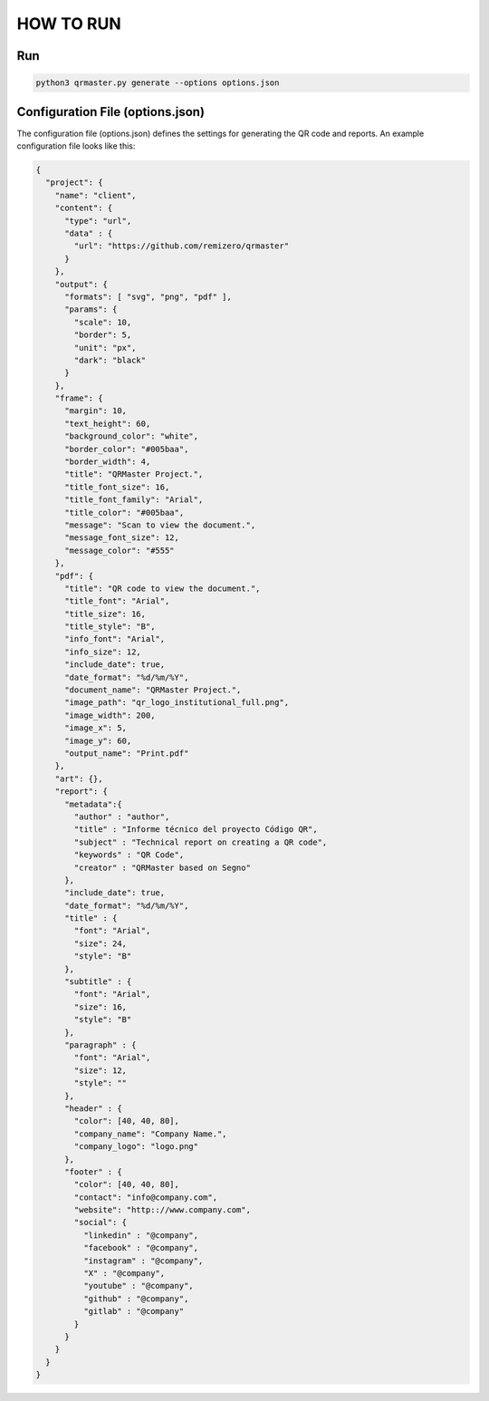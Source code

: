 HOW TO RUN
==========

Run
---

.. code:: python

     python3 qrmaster.py generate --options options.json

Configuration File (options.json)
---------------------------------

The configuration file (options.json) defines the settings for
generating the QR code and reports. An example configuration file looks
like this:

.. code:: json

   {
     "project": {
       "name": "client",
       "content": {
         "type": "url",
         "data" : {
           "url": "https://github.com/remizero/qrmaster"
         }
       },
       "output": {
         "formats": [ "svg", "png", "pdf" ],
         "params": {
           "scale": 10,
           "border": 5,
           "unit": "px",
           "dark": "black"
         }
       },
       "frame": {
         "margin": 10,
         "text_height": 60,
         "background_color": "white",
         "border_color": "#005baa",
         "border_width": 4,
         "title": "QRMaster Project.",
         "title_font_size": 16,
         "title_font_family": "Arial",
         "title_color": "#005baa",
         "message": "Scan to view the document.",
         "message_font_size": 12,
         "message_color": "#555"
       },
       "pdf": {
         "title": "QR code to view the document.",
         "title_font": "Arial",
         "title_size": 16,
         "title_style": "B",
         "info_font": "Arial",
         "info_size": 12,
         "include_date": true,
         "date_format": "%d/%m/%Y",
         "document_name": "QRMaster Project.",
         "image_path": "qr_logo_institutional_full.png",
         "image_width": 200,
         "image_x": 5,
         "image_y": 60,
         "output_name": "Print.pdf"
       },
       "art": {},
       "report": {
         "metadata":{
           "author" : "author",
           "title" : "Informe técnico del proyecto Código QR",
           "subject" : "Technical report on creating a QR code",
           "keywords" : "QR Code",
           "creator" : "QRMaster based on Segno"
         },
         "include_date": true,
         "date_format": "%d/%m/%Y",
         "title" : {
           "font": "Arial",
           "size": 24,
           "style": "B"
         },
         "subtitle" : {
           "font": "Arial",
           "size": 16,
           "style": "B"
         },
         "paragraph" : {
           "font": "Arial",
           "size": 12,
           "style": ""
         },
         "header" : {
           "color": [40, 40, 80],
           "company_name": "Company Name.",
           "company_logo": "logo.png"
         },
         "footer" : {
           "color": [40, 40, 80],
           "contact": "info@company.com",
           "website": "http:://www.company.com",
           "social": {
             "linkedin" : "@company",
             "facebook" : "@company",
             "instagram" : "@company",
             "X" : "@company",
             "youtube" : "@company",
             "github" : "@company",
             "gitlab" : "@company"
           }
         }
       }
     }
   }
